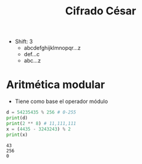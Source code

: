 #+title: Cifrado César

- Shift: 3
  - abcdefghijklmnopqr...z
  - def...c
  - abc...z

* Aritmética modular
- Tiene como base el operador módulo
#+begin_src python :session *py* :results output :exports both :tangled /tmp/test.py
  d = 54235435 % 256 # 0-255 
  print(d)
  print(2 ** 8) # 11,111,111
  x = (4435 - 3243243) % 2
  print(x)
#+end_src

#+RESULTS:
: 43
: 256
: 0
